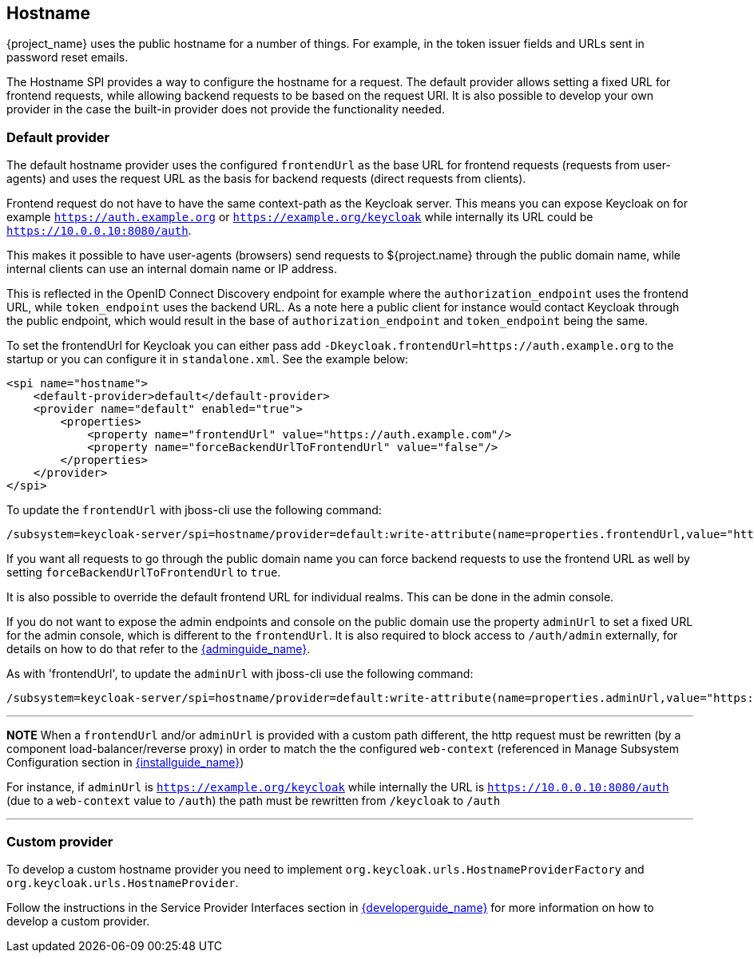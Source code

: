 
[[_hostname]]
== Hostname

{project_name} uses the public hostname for a number of things. For example, in the token issuer fields and URLs sent in
password reset emails.

The Hostname SPI provides a way to configure the hostname for a request. The default provider allows setting
a fixed URL for frontend requests, while allowing backend requests to be based on the request URI. It is also possible
to develop your own provider in the case the built-in provider does not provide the functionality needed.


=== Default provider

The default hostname provider uses the configured `frontendUrl` as the base URL for frontend requests (requests from
user-agents) and uses the request URL as the basis for backend requests (direct requests from clients).

Frontend request do not have to have the same context-path as the Keycloak server. This means you can expose Keycloak
on for example `https://auth.example.org` or `https://example.org/keycloak` while internally its URL could be
`https://10.0.0.10:8080/auth`.

This makes it possible to have user-agents (browsers) send requests to ${project.name} through the public domain name,
while internal clients can use an internal domain name or IP address.

This is reflected in the OpenID Connect Discovery endpoint for example where the `authorization_endpoint` uses the
frontend URL, while `token_endpoint` uses the backend URL. As a note here a public client for instance would contact
Keycloak through the public endpoint, which would result in the base of `authorization_endpoint` and `token_endpoint`
being the same.

To set the frontendUrl for Keycloak you can either pass add `-Dkeycloak.frontendUrl=https://auth.example.org` to the
startup or you can configure it in `standalone.xml`. See the example below:

[source, xml]
----
<spi name="hostname">
    <default-provider>default</default-provider>
    <provider name="default" enabled="true">
        <properties>
            <property name="frontendUrl" value="https://auth.example.com"/>
            <property name="forceBackendUrlToFrontendUrl" value="false"/>
        </properties>
    </provider>
</spi>
----

To update the `frontendUrl` with jboss-cli use the following command:

[source,bash]
----
/subsystem=keycloak-server/spi=hostname/provider=default:write-attribute(name=properties.frontendUrl,value="https://auth.example.com")
----

If you want all requests to go through the public domain name you can force backend requests to use the frontend URL as
well by setting `forceBackendUrlToFrontendUrl` to `true`.

It is also possible to override the default frontend URL for individual realms. This can be done in the admin console.

If you do not want to expose the admin endpoints and console on the public domain use the property `adminUrl` to set
a fixed URL for the admin console, which is different to the `frontendUrl`. It is also required to block access to
`/auth/admin` externally, for details on how to do that refer to the link:{adminguide_link}[{adminguide_name}].

As with 'frontendUrl', to update the `adminUrl` with jboss-cli use the following command:

[source,bash]
----
/subsystem=keycloak-server/spi=hostname/provider=default:write-attribute(name=properties.adminUrl,value="https://admin.auth.example.com/admin")
----

---
**NOTE**
When a `frontendUrl` and/or `adminUrl` is provided with a custom path different, the http request must be rewritten (by a component load-balancer/reverse proxy) in order to match the the configured `web-context` (referenced in Manage Subsystem Configuration section in link:{installguide_link}[{installguide_name}])

For instance, if `adminUrl` is `https://example.org/keycloak` while internally the URL is `https://10.0.0.10:8080/auth` (due to a `web-context` value to `/auth`) the path must be rewritten from `/keycloak` to `/auth`

---


=== Custom provider

To develop a custom hostname provider you need to implement `org.keycloak.urls.HostnameProviderFactory` and
`org.keycloak.urls.HostnameProvider`.

Follow the instructions in the Service Provider Interfaces section in link:{developerguide_link}[{developerguide_name}]
for more information on how to develop a custom provider.
